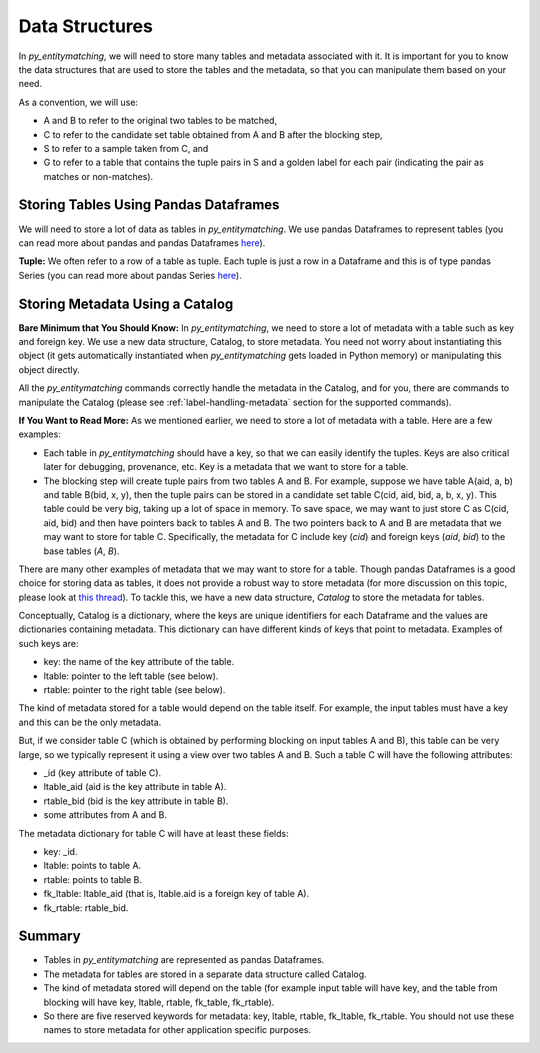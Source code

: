 ===============
Data Structures
===============
In *py_entitymatching*, we will need to store many tables and metadata associated
with it. It is important for you to know the data structures that are used to store
the tables and the metadata, so that you can manipulate them based on your need.

As a convention, we will use:

* A and B to refer to the original two tables to be matched,
* C to refer to the candidate set table obtained from A and B after the blocking step,
* S to refer to a sample taken from C, and
* G to refer to a table that contains the tuple pairs in S and a golden label for each
  pair (indicating the pair as matches or non-matches).


Storing Tables Using Pandas Dataframes
--------------------------------------
We will need to store a lot of data as tables in *py_entitymatching*. We use pandas Dataframes to
represent tables (you can read more about pandas and pandas Dataframes `here
<http://pandas.pydata.org/>`_).

**Tuple:** We often refer to a row of a table as tuple. Each tuple is just a row
in a Dataframe and this is of type pandas Series (you can read more about pandas Series
`here <http://pandas.pydata.org/pandas-docs/stable/generated/pandas.Series.html>`_).


Storing Metadata Using a Catalog
--------------------------------

**Bare Minimum that You Should Know:**
In *py_entitymatching*, we need to store a lot of metadata with a table such as
key and foreign key. We use a
new data structure, Catalog, to store metadata. You need not worry
about instantiating this object (it gets automatically instantiated when *py_entitymatching*
gets loaded in Python memory) or manipulating this object directly.

All the *py_entitymatching* commands correctly handle the metadata in the Catalog,
and for you, there are commands to manipulate the Catalog (please see
:ref:`label-handling-metadata` section for the supported commands).


**If You Want to Read More:**
As we mentioned earlier,  we need to store a lot of metadata with a table. Here are a few examples:

* Each table in *py_entitymatching* should have a key, so that we can easily identify the tuples.
  Keys are also critical later for debugging, provenance, etc. Key is a metadata that we
  want to store for a table.

* The blocking step will create tuple pairs from two tables A and B. For example,
  suppose we have table A(aid, a, b) and table B(bid, x, y), then the tuple pairs can be
  stored in a candidate set table C(cid, aid, bid, a, b, x, y). This table could be very
  big, taking up a lot of space in memory. To save space, we may want to just store C as
  C(cid, aid, bid) and then have pointers back to tables A and B. The two pointers back
  to A and B are metadata that we may want to store for table C. Specifically, the
  metadata for C include key (`cid`) and foreign keys (`aid`, `bid`) to the base tables
  (`A`, `B`).

There are many other examples of metadata that we may want to store for a table. Though
pandas Dataframes is a good choice for storing data as tables, it does not provide a
robust way to store metadata (for more discussion on this topic, please look at `this thread <https://github.com/pandas-dev/pandas/issues/2485>`_).
To tackle this, we have a new data structure, `Catalog` to store the metadata for tables.

Conceptually, Catalog is a dictionary, where the keys are unique identifiers for
each Dataframe and the values are dictionaries containing metadata.
This dictionary can have different kinds of keys that point to metadata.
Examples of such keys are:

* key: the name of the key attribute of the table.
* ltable: pointer to the left table (see below).
* rtable: pointer to the right table (see below).

The kind of metadata stored for a table would depend on the table itself. For example,
the input tables must have a key and this can be the only metadata.

But, if we consider table C (which is obtained by performing blocking on input tables A
and B), this table can be very large, so we typically represent it using a view over
two tables A and B. Such a table C will have the following attributes:

*  _id (key attribute of table C).
* ltable_aid (aid is the key attribute in table A).
* rtable_bid (bid is the key attribute in table B).
* some attributes from A and B.

The metadata dictionary for table C will have at least these fields:

* key: _id.
* ltable: points to table A.
* rtable: points to table B.
* fk_ltable: ltable_aid (that is, ltable.aid is a foreign key of table A).
* fk_rtable: rtable_bid.


Summary
-------
* Tables in *py_entitymatching* are represented as pandas Dataframes.
* The metadata for tables are stored in a separate data structure called Catalog.
* The kind of metadata stored will depend on the table (for example input table will have key,
  and the table from blocking will have key, ltable, rtable, fk_table, fk_rtable).
* So there are five reserved keywords for metadata: key, ltable, rtable, fk_ltable,
  fk_rtable. You should not use these names to store metadata for other application
  specific purposes.





